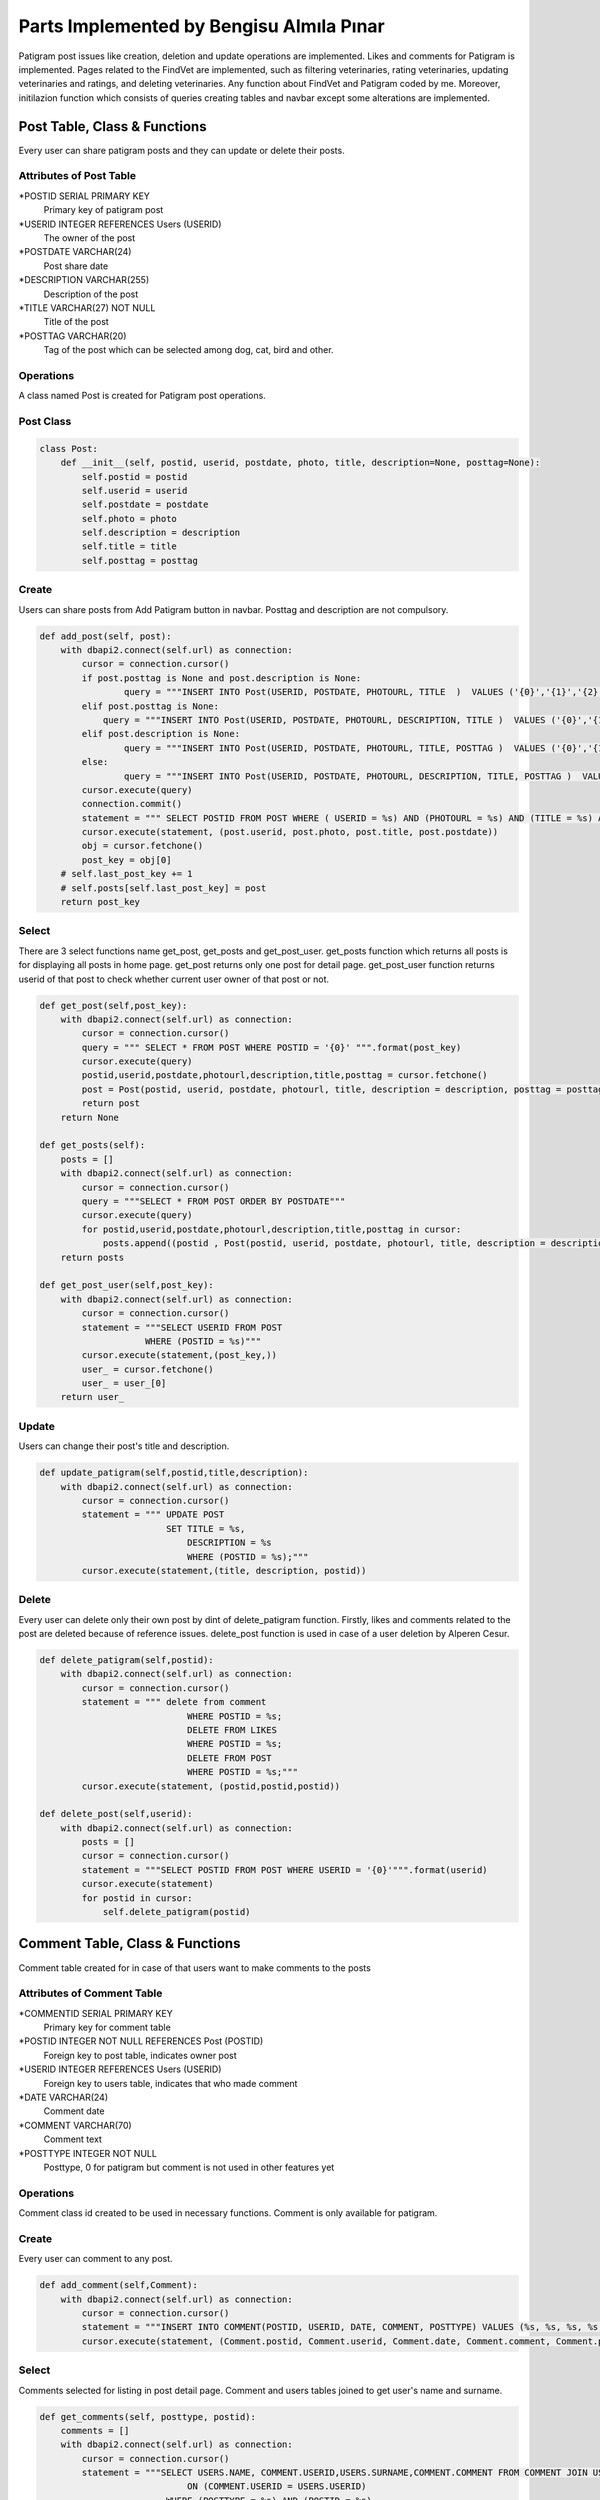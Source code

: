 Parts Implemented by Bengisu Almıla Pınar
===============================

Patigram post issues like creation, deletion and update operations are implemented. Likes and comments for Patigram is implemented. Pages related to the FindVet are implemented, such as filtering veterinaries, rating veterinaries, updating veterinaries and ratings, and deleting veterinaries. Any function about FindVet and Patigram coded by me. Moreover, initilazion function which consists of queries creating tables and navbar except some alterations are implemented.

Post Table, Class & Functions 
-------------------------------------
Every user can share patigram posts and they can update or delete their posts.

Attributes of Post Table
^^^^^^^^^^^^^^^^^^^^^^^^^^^^^^^^

*POSTID SERIAL PRIMARY KEY
	Primary key of patigram post
*USERID INTEGER REFERENCES Users (USERID)
	The owner of the post
*POSTDATE VARCHAR(24)
    Post share date
*DESCRIPTION VARCHAR(255)
    Description of the post
*TITLE VARCHAR(27) NOT NULL
    Title of the post
*POSTTAG VARCHAR(20)
    Tag of the post which can be selected among dog, cat, bird and other.

Operations
^^^^^^^^^^
A class named Post is created for Patigram post operations.

Post Class
^^^^^
.. code-block:: python

    class Post:
        def __init__(self, postid, userid, postdate, photo, title, description=None, posttag=None):
            self.postid = postid
            self.userid = userid
            self.postdate = postdate
            self.photo = photo
            self.description = description
            self.title = title
            self.posttag = posttag

Create
^^^^^
Users can share posts from Add Patigram button in navbar. Posttag and description are not compulsory.

.. code-block:: python


    def add_post(self, post):
        with dbapi2.connect(self.url) as connection:
            cursor = connection.cursor()
            if post.posttag is None and post.description is None:
                    query = """INSERT INTO Post(USERID, POSTDATE, PHOTOURL, TITLE  )  VALUES ('{0}','{1}','{2}','{3}' );""".format(post.userid,post.postdate,post.photo, post.title)
            elif post.posttag is None:
                query = """INSERT INTO Post(USERID, POSTDATE, PHOTOURL, DESCRIPTION, TITLE )  VALUES ('{0}','{1}','{2}','{3}', '{4}' );""".format(post.userid,post.postdate,post.photo, post.description, post.title)
            elif post.description is None:
                    query = """INSERT INTO Post(USERID, POSTDATE, PHOTOURL, TITLE, POSTTAG )  VALUES ('{0}','{1}','{2}','{3}', '{4}' );""".format(post.userid,post.postdate,post.photo,  post.title, post.posttag)
            else:
                    query = """INSERT INTO Post(USERID, POSTDATE, PHOTOURL, DESCRIPTION, TITLE, POSTTAG )  VALUES ('{0}','{1}','{2}','{3}', '{4}', '{5}' );""".format(post.userid,post.postdate,post.photo, post.description, post.title, post.posttag)
            cursor.execute(query)
            connection.commit()
            statement = """ SELECT POSTID FROM POST WHERE ( USERID = %s) AND (PHOTOURL = %s) AND (TITLE = %s) AND (POSTDATE = %s) """
            cursor.execute(statement, (post.userid, post.photo, post.title, post.postdate))
            obj = cursor.fetchone()
            post_key = obj[0]
        # self.last_post_key += 1
        # self.posts[self.last_post_key] = post
        return post_key

Select
^^^^^
There are 3 select functions name get_post, get_posts and get_post_user. get_posts function which returns all posts is for displaying all posts in home page. get_post returns only one post for detail page. get_post_user function returns userid of that post to check whether current user owner of that post or not.

.. code-block:: python

    def get_post(self,post_key):
        with dbapi2.connect(self.url) as connection:
            cursor = connection.cursor()
            query = """ SELECT * FROM POST WHERE POSTID = '{0}' """.format(post_key)
            cursor.execute(query)
            postid,userid,postdate,photourl,description,title,posttag = cursor.fetchone()
            post = Post(postid, userid, postdate, photourl, title, description = description, posttag = posttag)            
            return post
        return None

    def get_posts(self):
        posts = []
        with dbapi2.connect(self.url) as connection:
            cursor = connection.cursor()
            query = """SELECT * FROM POST ORDER BY POSTDATE"""
            cursor.execute(query)
            for postid,userid,postdate,photourl,description,title,posttag in cursor:
                posts.append((postid , Post(postid, userid, postdate, photourl, title, description = description, posttag = posttag)))
        return posts

    def get_post_user(self,post_key):
        with dbapi2.connect(self.url) as connection:
            cursor = connection.cursor()
            statement = """SELECT USERID FROM POST
                        WHERE (POSTID = %s)"""
            cursor.execute(statement,(post_key,))
            user_ = cursor.fetchone()
            user_ = user_[0]
        return user_

Update
^^^^^

Users can change their post's title and description.

.. code-block:: python

    def update_patigram(self,postid,title,description):
        with dbapi2.connect(self.url) as connection:
            cursor = connection.cursor()
            statement = """ UPDATE POST
                            SET TITLE = %s,
                                DESCRIPTION = %s
                                WHERE (POSTID = %s);"""
            cursor.execute(statement,(title, description, postid))

Delete
^^^^^

Every user can delete only their own post by dint of delete_patigram function. Firstly, likes and comments related to the post are deleted because of reference issues. delete_post function is used in case of a user deletion by Alperen Cesur.

.. code-block:: python

    def delete_patigram(self,postid):
        with dbapi2.connect(self.url) as connection:
            cursor = connection.cursor()
            statement = """ delete from comment
                                WHERE POSTID = %s;
                                DELETE FROM LIKES
                                WHERE POSTID = %s;
                                DELETE FROM POST
                                WHERE POSTID = %s;"""
            cursor.execute(statement, (postid,postid,postid))

    def delete_post(self,userid):
        with dbapi2.connect(self.url) as connection:
            posts = []
            cursor = connection.cursor()
            statement = """SELECT POSTID FROM POST WHERE USERID = '{0}'""".format(userid)
            cursor.execute(statement)
            for postid in cursor:
                self.delete_patigram(postid)

Comment Table, Class & Functions 
-------------------------------------
Comment table created for in case of that users want to make comments to the posts 

Attributes of Comment Table
^^^^^^^^^^^^^^^^^^^^^^^^^^^^^^^^

*COMMENTID SERIAL PRIMARY KEY 
    Primary key for comment table
*POSTID INTEGER NOT NULL REFERENCES Post (POSTID)
    Foreign key to post table, indicates owner post
*USERID INTEGER REFERENCES Users (USERID)
    Foreign key to users table, indicates that who made comment
*DATE VARCHAR(24)
    Comment date
*COMMENT VARCHAR(70)
    Comment text
*POSTTYPE INTEGER NOT NULL 
    Posttype, 0 for patigram but comment is not used in other features yet

Operations
^^^^^^^^^^
Comment class id created to be used in necessary functions. Comment is only available for patigram.

.. code-block:: python
    class Comment:
        def __init__(self, commentid, postid, userid, date, comment, posttype ):
            self.commentid = commentid
            self.postid = postid 
            self.userid = userid
            self.date = date
            self.comment = comment
            self.posttype = posttype #0 for patigram


       
Create
^^^^^
Every user can comment to any post.

.. code-block:: python

    def add_comment(self,Comment):
        with dbapi2.connect(self.url) as connection:
            cursor = connection.cursor()
            statement = """INSERT INTO COMMENT(POSTID, USERID, DATE, COMMENT, POSTTYPE) VALUES (%s, %s, %s, %s, %s);"""
            cursor.execute(statement, (Comment.postid, Comment.userid, Comment.date, Comment.comment, Comment.posttype))

Select
^^^^^
Comments selected for listing in post detail page. Comment and users tables joined to get user's name and surname.

.. code-block:: python

    def get_comments(self, posttype, postid):
        comments = []
        with dbapi2.connect(self.url) as connection:
            cursor = connection.cursor()
            statement = """SELECT USERS.NAME, COMMENT.USERID,USERS.SURNAME,COMMENT.COMMENT FROM COMMENT JOIN USERS
                                ON (COMMENT.USERID = USERS.USERID)
                            WHERE (POSTTYPE = %s) AND (POSTID = %s)
                            ORDER BY COMMENTID DESC;"""
            cursor.execute(statement,(posttype,postid))
            connection.commit()
            for name, userid, surname, comment in cursor:
                comments.append({"name": name, "userid":userid, "surname": surname, "comment": comment}) 
        return comments

Delete
^^^^^ 
Users can not delete their comments ,I delete comments when deleting post. This function is implemented for user deleting, so it is used by Alperen Cesur.  

.. code-block:: python

    def delete_user_comments(self,userid):
        with dbapi2.connect(self.url) as connection:
            cursor = connection.cursor()
            statement = """DELETE FROM COMMENT WHERE USERID = '{0}' """.format(userid)
            cursor.execute(statement)


Likes Table, Class & Functions 
-------------------------------------
Likes table is created for liking posts, users can like or withdraw their like from post by hitting like button. Button color changes if they have already liked that post. 

Attributes of Likes Table
^^^^^^^^^^^^^^^^^^^^^^^^^^^^^^^^

*LIKEID SERIAL PRIMARY KEY
    Primary key for comment table
*POSTID INTEGER REFERENCES Post (POSTID)
    Foreign key to post table, indicates the post which is liked
*WHOLIKED INTEGER REFERENCES Users (USERID)
    Foreign key to users table, indicates that who liked the post
*DATE VARCHAR(24)
    Like date

Operations
^^^^^^^^^^
       
Create
^^^^^
Every user can like any post, but only once.

.. code-block:: python

    def patigram_add_like(self, post_key, userid, date_time):
            with dbapi2.connect(self.url) as connection:
                cursor = connection.cursor()
                statement = """INSERT INTO LIKES (POSTID, WHOLIKED, DATE) 
                                VALUES(%s, %s, %s);"""
                cursor.execute(statement, (post_key, userid, date_time))


Select
^^^^^
patigram_get_like_num, patigram_is_user_liked functions are implemented. patigram_get_like_num function returns post's like number individually for home page and post detail page. patigram_is_user_liked returns whether current user is liked the post. This function is used in home page for every post separately.

.. code-block:: python

    def patigram_get_like_num(self, postid):
        with dbapi2.connect(self.url) as connection:
            cursor = connection.cursor()
            statement = """ SELECT COUNT(POSTID) FROM LIKES
                            WHERE POSTID = %s;"""
            cursor.execute(statement,(postid,))
            likeN = cursor.fetchone()
            likeNum = likeN[0]
            like = int(likeNum)
        return like

    def patigram_is_user_liked(self, postid, userid):
        with dbapi2.connect(self.url) as connection:
            cursor = connection.cursor()
            statement = """SELECT DATE FROM LIKES
                            WHERE (WHOLIKED = %s) AND (POSTID = %s)"""
            cursor.execute(statement,(userid, postid))
            date = cursor.fetchone()
            # date = date[0]
            print(date)
            if date is None:
                return 0
            else:
                return 1

Delete
^^^^^ 
In patigram_delete_like and delete_user_likes functions likes are deleted. delete_user_likes function is implemented in case of deletion of a user. patigram_delete_like function is used for withdrawing likes.A post's likes will be deleted whenever post is deleted which is mentioned in post delete part.

.. code-block:: python

    def patigram_delete_like(self,postid,userid):
        with dbapi2.connect(self.url) as connection:
            cursor = connection.cursor()
            statement = """ DELETE FROM LIKES
                            WHERE(POSTID = %s) AND (WHOLIKED = %s);"""
            cursor.execute(statement,(postid,userid))

    def delete_user_likes(self,userid):
        with dbapi2.connect(self.url) as connection:
            cursor = connection.cursor()
            statement = """DELETE FROM LIKES WHERE WHOLIKED = '{0}' """.format(userid)
            cursor.execute(statement)





Vet Table, Class & Functions 
-------------------------------------
Users can find all veterinaries appended by admin in finVet page, they can find communication informations and scores of veterinaries.Moreover, veterinaries can be filtered by city.

Attributes of Vet Table
^^^^^^^^^^^^^^^^^^^^^^^^^^^^^^^^
*VETID SERIAL PRIMARY KEY,
    Primary key of the Vet
*ADDRESS VARCHAR(255) NOT NULL,
    Address of the Vet
*DISTRICT VARCHAR(20) NOT NULL,
    District of the Vet
*SERVICERATE FLOAT DEFAULT 0.0,
    Service rate of the Vet
*PRICERATE FLOAT DEFAULT 0.0,
    Price rate of the Vet
*TELEPHONE VARCHAR(15) NOT NULL UNIQUE,
    Telephone of the vet
*OVERALLSCORE FLOAT DEFAULT 0.0,
    Overall score of vet
*VETNAME VARCHAR(50) NOT NULL,
    Vet's name
*CITYID INTEGER REFERENCES CITY(CITYID),
    Reference key to the city table, vet's city license plate code
*VOTENUM INTEGER DEFAULT 0,
    Number of votes
*CHECK (((SERVICERATE >= 0.0) AND (SERVICERATE <= 10.0)) AND ((PRICERATE >= 0.0) AND (PRICERATE <= 10.0))  AND ((OVERALLSCORE >= 0.0) AND (OVERALLSCORE <= 10.0)))
    It is not a attribute, it controls that score will not exceed the limitations

Operations
^^^^^^^^^^
A class named Veteriner is created for Vet operations.

Veteriner Class
^^^^^
.. code-block:: python

    class Veteriner:
        def __init__ (self, vetid, address, district, serviceRate, priceRate, telephone, overallScore, vetName, voteNum, cityName):
            self.vetid = vetid
            self.address = address
            self.district = district
            self.serviceRate = serviceRate
            self.priceRate = priceRate
            self.telephone = telephone
            self.overallScore = overallScore
            self.vetName = vetName
            self.voteNum = voteNum
            self.cityName = cityName

Create
^^^^^
Users can not add veterinary, some veterinaries appended beginning of the program.

.. code-block:: python

    def create_initial_vets(self):
        with dbapi2.connect(self.url) as connection:
            cursor = connection.cursor()
            statement = """ INSERT INTO Vet(ADDRESS, DISTRICT, TELEPHONE, VETNAME, CITYID) VALUES ('Çeliktepe mah. Münir Kemal cd. no:38', 'Kağıthane', '02425676755', 'Çeliktepe Pati Veteriner', 34 );
                            INSERT INTO Vet(ADDRESS, DISTRICT, TELEPHONE, VETNAME, CITYID) VALUES ('Cikcilli mah. Gümüşler cd. no:52', 'Alanya', '02125152610', 'Cikcilli Veteriner', 7);
                            INSERT INTO Vet(ADDRESS, DISTRICT, TELEPHONE, VETNAME, CITYID) VALUES ('Gürsel mah. Komşu cd. no:95','Kağıthane', '02127656578', 'Patisever Veteriner', 34);
                            INSERT INTO Vet(ADDRESS, DISTRICT, TELEPHONE, VETNAME, CITYID) VALUES ('Yıldız mah. Abdülhamit cd. no:39', 'Beşiktaş','02128979908', 'Yıldız Veteriner', 34);
                            INSERT INTO Vet(ADDRESS, DISTRICT, TELEPHONE, VETNAME, CITYID) VALUES ('Saray mah. Mehmet Çavuş sk. no:10','Alanya', '024253979828','Alaiye Veteriner', 7);
                            INSERT INTO Vet(ADDRESS, DISTRICT, TELEPHONE, VETNAME, CITYID) VALUES ('Kırcalı mah. Şehzade sk. no:33', 'Merkez', '03585698005', 'Şehzade Pati Veteriner', 5 );
                            INSERT INTO Vet(ADDRESS, DISTRICT, TELEPHONE, VETNAME, CITYID) VALUES ('Hastane mah. Düzaltı cd. no:2', 'Meram', '06473849516', 'Meram Patileri Veteriner', 42);
                            INSERT INTO Vet(ADDRESS, DISTRICT, TELEPHONE, VETNAME, CITYID) VALUES ('Merkez mah. Kaptan Ali cd. no:61','Ortahisar', '06147904544', 'Mavi Bordo Veteriner', 61);"""
            cursor.execute(statement)
            connection.commit()

Select
^^^^^
3 functions are implemented to select information from vet table. get_vets returns all vets in FindVet home page. get_selected_vets returns vets which are filtered by city in FindVet home page. get_vet returns one vet for detail page.

.. code-block:: python

    def get_vets(self):
        with dbapi2.connect(self.url) as connection:
            vets = []
            cursor = connection.cursor()
            statement = """ SELECT VETID,DISTRICT,VETNAME, OVERALLSCORE, VOTENUM, CITY.CITYNAME FROM VET LEFT JOIN CITY
                            ON (VET.CITYID = CITY.CITYID)"""
            
            cursor.execute(statement)
            connection.commit()
            for vetid,district, vetname, score, votenum, cityname  in cursor:
                vets.append({ "vetid":vetid, "vetname":vetname, "district": district, "cityname":cityname,"score": score, "votenum":votenum})
        return vets

    def get_selected_vets(self, selectedid):
        with dbapi2.connect(self.url) as connection:
            vets = []
            cursor = connection.cursor()
            statement = """ SELECT VETID,DISTRICT,VETNAME, OVERALLSCORE, VOTENUM, CITY.CITYNAME FROM VET LEFT JOIN CITY
                            ON (VET.CITYID = CITY.CITYID)
                            WHERE ( VET.CITYID = %s) """
            
            cursor.execute(statement,(selectedid,))
            connection.commit()
            for vetid,district, vetname, score, votenum, cityname  in cursor:
                vets.append({ "vetid":vetid, "vetname":vetname, "district": district, "cityname":cityname,"score": score, "votenum":votenum})
        return vets



    def get_vet(self, vetid):
        with dbapi2.connect(self.url) as connection:
            cursor = connection.cursor()
            statement = """ SELECT VETID,ADDRESS,DISTRICT,SERVICERATE, PRICERATE, TELEPHONE, OVERALLSCORE, VETNAME, VOTENUM, CITYNAME
                            FROM VET LEFT JOIN CITY
                            ON(VET.CITYID = CITY.CITYID)
                            WHERE (VETID = %s)"""
            cursor.execute(statement,(vetid,))
            connection.commit()
            vetid, address, district, servicerate, pricerate, telephone, overallscore, vetname, votenum, cityname = cursor.fetchone()
            print("oddddd %s",cityname)
            vet = Veteriner(vetid, address, district, servicerate, pricerate, telephone, overallscore, vetname, votenum, cityname)
            print(vet.vetName)
            return vet
        return None

Update
^^^^^
Vet's scores are updated when a rating is deleted or inserted,therefore codes can be seen from rating table's functions. 

Delete
^^^^^
Only admin named Bengisu Pınar whose userid equals 1 can delete veterinaries, when current user is admin in FindVet home page delete button will be appear for every veterinary.

.. code-block:: python
    
    def delete_vet(self,vet_id):
        with dbapi2.connect(self.url) as connection:
            cursor = connection.cursor()
            statement = """ delete from rating where (vetid = %s);
                            delete from vet where (vetid = %s);"""
            cursor.execute(statement, (vet_id, vet_id))
            connection.commit()



Rating Table, Class & Functions 
-------------------------------------
Rating table is created for evaluating veterinaries. Users can evaluate veterinaries only once, but they can change rating.

Attributes of Rating Table
^^^^^^^^^^^^^^^^^^^^^^^^^^^^^^^^

*RATEID SERIAL PRIMARY KEY,
    Primary key of the rating
*USERID INTEGER REFERENCES USERS(USERID),
    Owner of rating
*VETID INTEGER REFERENCES VET(VETID),
    rated veterinary
*OVERALLSCORE INTEGER NOT NULL,
    Overall score of the rate
*PRICERATE INTEGER NOT NULL,
    Price rate of the rate
*SERVICERATE INTEGER NOT NULL,
    Service rate of the rate
*COMMENT VARCHAR(255),
    Comment made by user 
*DATE VARCHAR(24) NOT NULL,
    Date of the rating
*TITLE VARCHAR(50) NOT NULL
    Title of the rating

Operations
^^^^^^^^^^
A class named Rate is created for Rating vet operations.

Rate Class
^^^^^
.. code-block:: python

    class Rate:
        def __init__(self, rateid, userid, vetid, overallScore, priceRate, serviceRate, comment, title, date):
            self.rateid = rateid
            self.userid = userid
            self.vetid = vetid
            self.overallScore = overallScore
            self.priceRate = priceRate
            self.serviceRate = serviceRate
            self.comment = comment
            self.title = title
            self.date = date

Create
^^^^^
Users can evaluate veterinaries by adding rate. Rate's scores were restricted in [0,5] interval by range input elements.

.. code-block:: python

    def add_rate(self, rate):
        with dbapi2.connect(self.url) as connection:
            cursor = connection.cursor()
            statement = """SELECT * FROM RATING
                            WHERE (USERID = %s) AND (VETID = %s)"""
            cursor.execute(statement,(rate.userid, rate.vetid))
            if cursor.fetchone() is not None:
                print("none değilmiş")
                self.delete_rate(rate.userid, rate.vetid)       
            statement = """INSERT INTO Rating(USERID, VETID, OVERALLSCORE, PRICERATE, SERVICERATE, COMMENT, DATE, TITLE)
                        VALUES(%s, %s, %s, %s, %s, %s, %s, %s);"""
            cursor.execute(statement,(rate.userid, rate.vetid, rate.overallScore, rate.priceRate, rate.serviceRate, rate.comment, rate.date, rate.title))
            #Scores must be updated
            statement =    """ UPDATE Vet
                                SET OVERALLSCORE = ((OVERALLSCORE * VOTENUM) + (%s)) / (VOTENUM+1),
                                    PRICERATE = ((PRICERATE * VOTENUM) + (%s)) / (VOTENUM+1),
                                    SERVICERATE = ((SERVICERATE * VOTENUM) + (%s)) / (VOTENUM+1),
                                    VOTENUM = VOTENUM + 1
                                WHERE (VETID = %s);"""
            cursor.execute(statement, (rate.overallScore, rate.priceRate, rate.serviceRate, rate.vetid))


Select
^^^^^
Evaluations made before are displayed in vet custom page, all ratings are pulled for  the vet in get_rates function. 

.. code-block:: python

    def get_rates(self,vetid):
        rates = []
        with dbapi2.connect(self.url) as connection:
            cursor = connection.cursor()
            statement = """SELECT rating.userid, rateid, name, surname, vetid,  overallScore, priceRate, serviceRate, comment, date, title FROM RATING LEFT JOIN USERS
                            ON (RATING.USERID = USERS.USERID)
                            WHERE (VETID = %s)"""
            cursor.execute(statement, (vetid,))
            
            for userid, rateid, name, surname, vetid, overallScore, priceRate, serviceRate, comment, date, title in cursor:
                user = name + " " + surname
                rates.append((userid, (Rate(rateid, user, vetid, overallScore, priceRate, serviceRate, comment, title, date))))
        return rates

Update
^^^^^
    Users can change their rating comments.

.. code-block:: python

    def update_rating(self,vetid,userid,comment,date):
        with dbapi2.connect(self.url) as connection:
            cursor = connection.cursor()
            statement = """UPDATE RATING
                            SET COMMENT = %s,
                                DATE = %s
                            WHERE (USERID = %s) AND (VETID = %s);"""
            cursor.execute(statement,(comment, date, userid, vetid))
            connection.commit()


Delete
^^^^^
Users can not delete their ratings. But if they try to add second rating to the same vet, their old rate will be deleted and new one will be added. delete_user_rating function is used when a user is deleted from database.

.. code-block:: python

    def delete_user_rating(self,userid):
        with dbapi2.connect(self.url) as connection:
            cursor = connection.cursor()
            statement = """DELETE FROM RATING WHERE USERID = '{0}' """.format(userid)
            cursor.execute(statement)


    def delete_rate(self, userid, vetid):
        with dbapi2.connect(self.url) as connection:
            cursor = connection.cursor() 
            statement = """ SELECT OVERALLSCORE, PRICERATE, SERVICERATE FROM RATING
                            WHERE (USERID = %s) AND (VETID = %s)""" 
            cursor.execute(statement,(userid, vetid)) 
            overall, price, service = cursor.fetchone()

            statement = """DELETE FROM RATING
                            WHERE (USERID = %s) AND (VETID = %s);"""   
            cursor.execute(statement,(userid, vetid))
            statement=""" SELECT VOTENUM FROM VET
                        WHERE (VETID = %s)"""
            cursor.execute(statement,(vetid,))
            voteN = cursor.fetchone()
            vote = voteN[0]
            vot = int(vote)
            print(vot)
            if vot is 1:
                statement = """ UPDATE VET
                            SET OVERALLSCORE = 0,
                                PRICERATE = 0,
                                SERVICERATE = 0,
                                VOTENUM = 0
                                WHERE (VETID = %s);"""
                cursor.execute(statement,(vetid,))
            else:
                statement =    """ UPDATE Vet
                                    SET OVERALLSCORE = ((OVERALLSCORE * VOTENUM) - %s) / (VOTENUM-1),
                                        PRICERATE = ((PRICERATE * VOTENUM) - %s) / (VOTENUM-1),
                                        SERVICERATE = ((SERVICERATE * Vet.VOTENUM) - %s) / (VOTENUM-1),
                                        VOTENUM = VOTENUM - 1
                                    WHERE (VETID = %s);"""
                cursor.execute(statement, (overall, price, service, vetid))



City Table, Class & Functions 
-------------------------------------
City table is created for keeping city integer in Vet table as city license plate code.

Attributes of City Table
^^^^^^^^^^^^^^^^^^^^^^^^^^^^^^^^

*CITYID INTEGER PRIMARY KEY
    plate code of the city, primary key of to the City table
*CITYNAME VARCHAR(30)
    Name of the city

Operations
^^^^^^^^^^
This table is used for filtering veterinaries and to acquire city name from plate code.


Create
^^^^^
This table should be consist of all 81 cities in Turkey, but necessary cities are inserted since veterinaries which are appended did not comprise all cities.

.. code-block:: python

    def create_initial_cities(self):
        with dbapi2.connect(self.url) as connection:
            cursor = connection.cursor()
            statement = """INSERT INTO CITY VALUES(1, 'Adana'); 
                        INSERT INTO CITY VALUES(7, 'Antalya');
                        INSERT INTO CITY VALUES(34, 'İstanbul'); 
                        INSERT INTO CITY VALUES(35, 'İzmir');
                        INSERT INTO CITY VALUES(5, 'Amasya'); 
                        INSERT INTO CITY VALUES(61, 'Trabzon');
                        INSERT INTO CITY VALUES(43, 'Kütahya'); 
                        INSERT INTO CITY VALUES(42, 'Konya'); 
                        INSERT INTO CITY VALUES(6, 'Ankara');
                        INSERT INTO CITY VALUES(10, 'Bursa');"""
            cursor.execute(statement)
            connection.commit()

Select
^^^^^
Two functions are implemented named get_vet_cities and get_cityname. get_cityname function used for obtain cityname from plate get. get_vet_cities function is implemented for filtering, this functions returns cities with one condition; at least one veterinary have to be found in every city returned.

.. code-block:: python

    def get_vet_cities(self):
        with dbapi2.connect(self.url) as connection:
            cities = []
            cursor = connection.cursor()
            statement = """SELECT DISTINCT CITY.CITYID, CITY.CITYNAME FROM VET LEFT JOIN CITY 
                            ON (VET.CITYID = CITY.CITYID) 
                            ORDER BY CITY.CITYID ASC;"""
            cursor.execute(statement)
            connection.commit()
            for cityid, city_name in cursor:
                cities.append((cityid, city_name))
            return cities

    def get_cityname(self, cityid):
        with dbapi2.connect(self.url) as connection:
            cursor = connection.cursor()
            statement = """SELECT CITYNAME FROM CITY
                            WHERE (CITYID = %s)"""
            cursor.execute(statement, (cityid,))
            connection.commit()
            city_name = cursor.fetchone()
            city_name = city_name[0]
            return city_name
UPDATE AND DELETE
^^^^^
Uptade and delete operations were not necessary for this table

